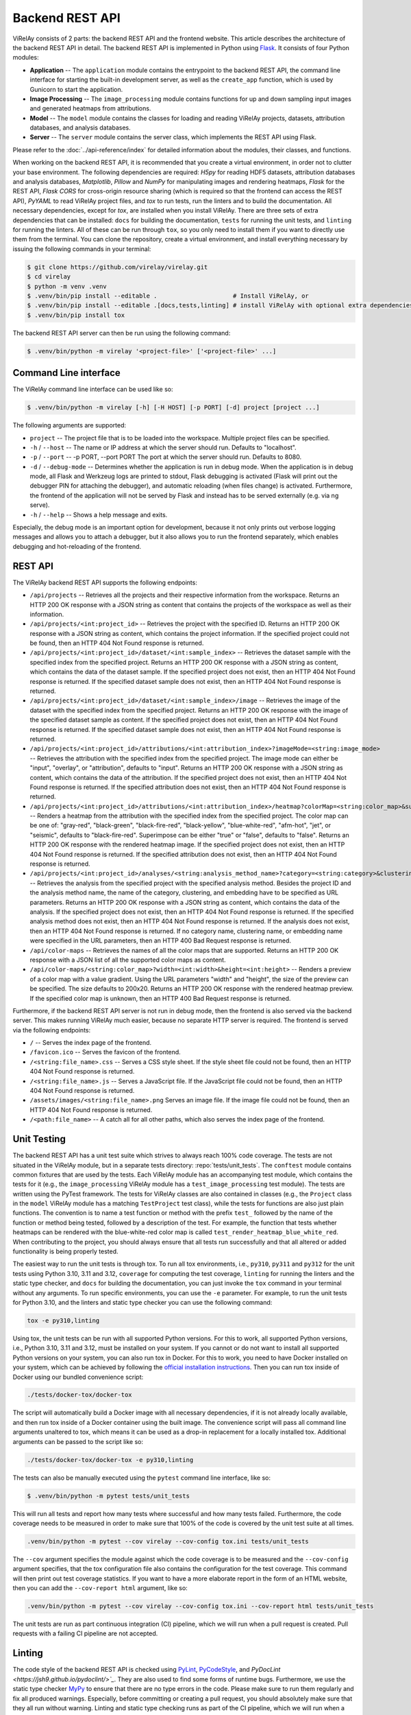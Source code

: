 ================
Backend REST API
================

ViRelAy consists of 2 parts: the backend REST API and the frontend website. This article describes the architecture of the backend REST API in detail. The backend REST API is implemented in Python using `Flask <https://flask.palletsprojects.com/en/2.1.x/>`_. It consists of four Python modules:

- **Application** -- The ``application`` module contains the entrypoint to the backend REST API, the command line interface for starting the built-in development server, as well as the ``create_app`` function, which is used by Gunicorn to start the application.
- **Image Processing** -- The ``image_processing`` module contains functions for up and down sampling input images and generated heatmaps from attributions.
- **Model** -- The ``model`` module contains the classes for loading and reading ViRelAy projects, datasets, attribution databases, and analysis databases.
- **Server** -- The ``server`` module contains the server class, which implements the REST API using Flask.

Please refer to the :doc:`../api-reference/index` for detailed information about the modules, their classes, and functions.

When working on the backend REST API, it is recommended that you create a virtual environment, in order not to clutter your base environment. The following dependencies are required: *H5py* for reading HDF5 datasets, attribution databases and analysis databases, *Matplotlib*, *Pillow* and *NumPy* for manipulating images and rendering heatmaps, *Flask* for the REST API, *Flask CORS* for cross-origin resource sharing (which is required so that the frontend can access the REST API), *PyYAML* to read ViRelAy project files, and *tox* to run tests, run the linters and to build the documentation. All necessary dependencies, except for *tox*, are installed when you install ViRelAy. There are three sets of extra dependencies that can be installed: ``docs`` for building the documentation, ``tests`` for running the unit tests, and ``linting`` for running the linters. All of these can be run through ``tox``, so you only need to install them if you want to directly use them from the terminal. You can clone the repository, create a virtual environment, and install everything necessary by issuing the following commands in your terminal:

.. code-block:: console

    $ git clone https://github.com/virelay/virelay.git
    $ cd virelay
    $ python -m venv .venv
    $ .venv/bin/pip install --editable .                     # Install ViRelAy, or
    $ .venv/bin/pip install --editable .[docs,tests,linting] # install ViRelAy with optional extra dependencies
    $ .venv/bin/pip install tox

The backend REST API server can then be run using the following command:

.. code-block:: console

    $ .venv/bin/python -m virelay '<project-file>' ['<project-file>' ...]

Command Line interface
----------------------

The ViRelAy command line interface can be used like so:

.. code-block:: console

    $ .venv/bin/python -m virelay [-h] [-H HOST] [-p PORT] [-d] project [project ...]

The following arguments are supported:

- ``project`` -- The project file that is to be loaded into the workspace. Multiple project files can be specified.
- ``-h`` / ``--host`` -- The name or IP address at which the server should run. Defaults to "localhost".
- ``-p`` / ``--port`` -- -p PORT, --port PORT  The port at which the server should run. Defaults to 8080.
- ``-d`` / ``--debug-mode`` -- Determines whether the application is run in debug mode. When the application is in debug mode, all Flask and Werkzeug logs are printed to stdout, Flask debugging is activated (Flask will print out the debugger PIN for attaching the debugger), and automatic reloading (when files change) is activated. Furthermore, the frontend of the application will not be served by Flask and instead has to be served externally (e.g. via ng serve).
- ``-h`` / ``--help`` -- Shows a help message and exits.

Especially, the debug mode is an important option for development, because it not only prints out verbose logging messages and allows you to attach a debugger, but it also allows you to run the frontend separately, which enables debugging and hot-reloading of the frontend.

REST API
--------

The ViRelAy backend REST API supports the following endpoints:

- ``/api/projects`` -- Retrieves all the projects and their respective information from the workspace. Returns an HTTP 200 OK response with a JSON string as content that contains the projects of the workspace as well as their information.
- ``/api/projects/<int:project_id>`` -- Retrieves the project with the specified ID. Returns an HTTP 200 OK response with a JSON string as content, which contains the project information. If the specified project could not be found, then an HTTP 404 Not Found response is returned.
- ``/api/projects/<int:project_id>/dataset/<int:sample_index>`` -- Retrieves the dataset sample with the specified index from the specified project. Returns an HTTP 200 OK response with a JSON string as content, which contains the data of the dataset sample. If the specified project does not exist, then an HTTP 404 Not Found response is returned. If the specified dataset sample does not exist, then an HTTP 404 Not Found response is returned.
- ``/api/projects/<int:project_id>/dataset/<int:sample_index>/image`` -- Retrieves the image of the dataset with the specified index from the specified project. Returns an HTTP 200 OK response with the image of the specified dataset sample as content. If the specified project does not exist, then an HTTP 404 Not Found response is returned. If the specified dataset sample does not exist, then an HTTP 404 Not Found response is returned.
- ``/api/projects/<int:project_id>/attributions/<int:attribution_index>?imageMode=<string:image_mode>`` -- Retrieves the attribution with the specified index from the specified project. The image mode can either be "input", "overlay", or "attribution", defaults to "input". Returns an HTTP 200 OK response with a JSON string as content, which contains the data of the attribution. If the specified project does not exist, then an HTTP 404 Not Found response is returned. If the specified attribution does not exist, then an HTTP 404 Not Found response is returned.
- ``/api/projects/<int:project_id>/attributions/<int:attribution_index>/heatmap?colorMap=<string:color_map>&superimpose=<bool:superimpose>`` -- Renders a heatmap from the attribution with the specified index from the specified project. The color map can be one of: "gray-red", "black-green", "black-fire-red", "black-yellow", "blue-white-red", "afm-hot", "jet", or "seismic", defaults to "black-fire-red". Superimpose can be either "true" or "false", defaults to "false". Returns an HTTP 200 OK response with the rendered heatmap image. If the specified project does not exist, then an HTTP 404 Not Found response is returned. If the specified attribution does not exist, then an HTTP 404 Not Found response is returned.
- ``/api/projects/<int:project_id>/analyses/<string:analysis_method_name>?category=<string:category>&clustering=<string:clustering>&embedding=<string:embedding>`` -- Retrieves the analysis from the specified project with the specified analysis method. Besides the project ID and the analysis method name, the name of the category, clustering, and embedding have to be specified as URL parameters. Returns an HTTP 200 OK response with a JSON string as content, which contains the data of the analysis. If the specified project does not exist, then an HTTP 404 Not Found response is returned. If the specified analysis method does not exist, then an HTTP 404 Not Found response is returned. If the analysis does not exist, then an HTTP 404 Not Found response is returned. If no category name, clustering name, or embedding name were specified in the URL parameters, then an HTTP 400 Bad Request response is returned.
- ``/api/color-maps`` -- Retrieves the names of all the color maps that are supported. Returns an HTTP 200 OK response with a JSON list of all the supported color maps as content.
- ``/api/color-maps/<string:color_map>?width=<int:width>&height=<int:height>`` -- Renders a preview of a color map with a value gradient. Using the URL parameters "width" and "height", the size of the preview can be specified. The size defaults to 200x20. Returns an HTTP 200 OK response with the rendered heatmap preview. If the specified color map is unknown, then an HTTP 400 Bad Request response is returned.

Furthermore, if the backend REST API server is not run in debug mode, then the frontend is also served via the backend server. This makes running ViRelAy much easier, because no separate HTTP server is required. The frontend is served via the following endpoints:

- ``/`` -- Serves the index page of the frontend.
- ``/favicon.ico`` -- Serves the favicon of the frontend.
- ``/<string:file_name>.css`` -- Serves a CSS style sheet. If the style sheet file could not be found, then an HTTP 404 Not Found response is returned.
- ``/<string:file_name>.js`` -- Serves a JavaScript file. If the JavaScript file could not be found, then an HTTP 404 Not Found response is returned.
- ``/assets/images/<string:file_name>.png`` Serves an image file. If the image file could not be found, then an HTTP 404 Not Found response is returned.
- ``/<path:file_name>`` -- A catch all for all other paths, which also serves the index page of the frontend.

Unit Testing
------------

The backend REST API has a unit test suite which strives to always reach 100% code coverage. The tests are not situated in the ViRelAy module, but in a separate tests directory: :repo:`tests/unit_tests`. The ``conftest`` module contains common fixtures that are used by the tests. Each ViRelAy module has an accompanying test module, which contains the tests for it (e.g., the ``image_processing`` ViRelAy module has a ``test_image_processing`` test module). The tests are written using the PyTest framework. The tests for ViRelAy classes are also contained in classes (e.g., the ``Project`` class in the ``model`` ViRelAy module has a matching ``TestProject`` test class), while the tests for functions are also just plain functions. The convention is to name a test function or method with the prefix ``test_`` followed by the name of the function or method being tested, followed by a description of the test. For example, the function that tests whether heatmaps can be rendered with the blue-white-red color map is called ``test_render_heatmap_blue_white_red``. When contributing to the project, you should always ensure that all tests run successfully and that all altered or added functionality is being properly tested.

The easiest way to run the unit tests is through tox. To run all tox environments, i.e., ``py310``, ``py311`` and ``py312`` for the unit tests using Python 3.10, 3.11 and 3.12, ``coverage`` for computing the test coverage, ``linting`` for running the linters and the static type checker, and ``docs`` for building the documentation, you can just invoke the ``tox`` command in your terminal without any arguments. To run specific environments, you can use the ``-e`` parameter. For example, to run the unit tests for Python 3.10, and the linters and static type checker you can use the following command:

.. code-block:: console

    tox -e py310,linting

Using tox, the unit tests can be run with all supported Python versions. For this to work, all supported Python versions, i.e., Python 3.10, 3.11 and 3.12, must be installed on your system. If you cannot or do not want to install all supported Python versions on your system, you can also run tox in Docker. For this to work, you need to have Docker installed on your system, which can be achieved by following the `official installation instructions <https://docs.docker.com/engine/install/>`_. Then you can run tox inside of Docker using our bundled convenience script:

.. code-block:: console

    ./tests/docker-tox/docker-tox

The script will automatically build a Docker image with all necessary dependencies, if it is not already locally available, and then run tox inside of a Docker container using the built image. The convenience script will pass all command line arguments unaltered to tox, which means it can be used as a drop-in replacement for a locally installed tox. Additional arguments can be passed to the script like so:

.. code-block:: console

    ./tests/docker-tox/docker-tox -e py310,linting

The tests can also be manually executed using the ``pytest`` command line interface, like so:

.. code-block:: console

    $ .venv/bin/python -m pytest tests/unit_tests

This will run all tests and report how many tests where successful and how many tests failed. Furthermore, the code coverage needs to be measured in order to make sure that 100% of the code is covered by the unit test suite at all times.

.. code-block:: console

    .venv/bin/python -m pytest --cov virelay --cov-config tox.ini tests/unit_tests

The ``--cov`` argument specifies the module against which the code coverage is to be measured and the ``--cov-config`` argument specifies, that the tox configuration file also contains the configuration for the test coverage. This command will then print out test coverage statistics. If you want to have a more elaborate report in the form of an HTML website, then you can add the ``--cov-report html`` argument, like so:

.. code-block:: console

    .venv/bin/python -m pytest --cov virelay --cov-config tox.ini --cov-report html tests/unit_tests

The unit tests are run as part continuous integration (CI) pipeline, which we will run when a pull request is created. Pull requests with a failing CI pipeline are not accepted.

Linting
-------

The code style of the backend REST API is checked using `PyLint <https://www.pylint.org/>`_, `PyCodeStyle <https://pycodestyle.pycqa.org/en/latest/intro.html>`_, and `PyDocLint <https://jsh9.github.io/pydoclint/>`_`. They are also used to find some forms of runtime bugs. Furthermore, we use the static type checker `MyPy <https://mypy-lang.org/>`_ to ensure that there are no type errors in the code. Please make sure to run them regularly and fix all produced warnings. Especially, before committing or creating a pull request, you should absolutely make sure that they all run without warning. Linting and static type checking runs as part of the CI pipeline, which we will run when a pull request is created. Pull requests with a failing CI pipeline are not accepted.

The configuration for PyLint can be found in the :repo:`.pylintrc` file, the PyCodeStyle configuration can be found in the :repo:`.pycodestyle` file, PyDocLint's configuration can be found in the :repo:`.pydoclint.toml` file, and the configuration for MyPy can be found in the :repo:`.mypy.ini` file.

Again, the easiest way to execute the linting is through tox:

.. code-block:: console

    tox -e linting

Of course, the same can be achieved using tox in Docker:

.. code-block:: console

    ./tests/docker-tox/docker-tox -e linting

However, the linters and the type checker can also be directly run, if you have installed them in your virtual environment (``.venv/bin/pip install --editable .[linting]``):

.. code-block:: console

    pylint --rcfile .pylintrc virelay tests/unit_tests setup.py docs/source/conf.py
    pycodestyle --config .pycodestyle virelay tests/unit_tests setup.py docs/source/conf.py
    pydoclint --config .pydoclint.toml virelay tests/unit_tests setup.py docs/source/conf.py
    mypy --config-file .mypy.ini virelay tests/unit_tests setup.py docs/source/conf.py
